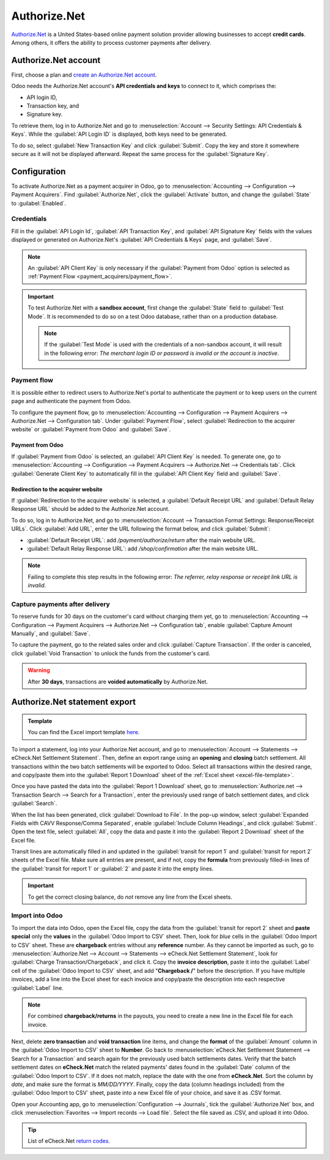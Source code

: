 =============
Authorize.Net
=============

`Authorize.Net <https://www.authorize.net>`_ is a United States-based online payment solution
provider allowing businesses to accept **credit cards**. Among others, it offers the ability to
process customer payments after delivery.

Authorize.Net account
=====================

First, choose a plan and `create an Authorize.Net account
<https://www.authorize.net/sign-up/pricing.html>`_.

Odoo needs the Authorize.Net account's **API credentials and keys** to connect to it, which
comprises the:

- API login ID,
- Transaction key, and
- Signature key.

To retrieve them, log in to Authorize.Net and go to :menuselection:`Account --> Security Settings:
API Credentials & Keys`. While the :guilabel:`API Login ID` is displayed, both keys need to be
generated.

To do so, select :guilabel:`New Transaction Key` and click :guilabel:`Submit`. Copy the key and
store it somewhere secure as it will not be displayed afterward. Repeat the same process for the
:guilabel:`Signature Key`.

.. image:: authorize/authorize-api-keys.png
   :alt: Generating the transaction and signature keys on Authorize.Net

.. seealso::
   `Authorize.Net Getting Started Guide
   <https://support.authorize.net/knowledgebase/Knowledgearticle/?code=000002939>`_

Configuration
=============

.. seealso::
   Refer to the :doc:`payment acquirers documentation <../payment_acquirers>` for more information
   about general configuration options.

To activate Authorize.Net as a payment acquirer in Odoo, go to :menuselection:`Accounting -->
Configuration --> Payment Acquirers`. Find :guilabel:`Authorize.Net`, click the :guilabel:`Activate`
button, and change the :guilabel:`State` to :guilabel:`Enabled`.

Credentials
-----------

Fill in the :guilabel:`API Login Id`, :guilabel:`API Transaction Key`, and :guilabel:`API Signature
Key` fields with the values displayed or generated on Authorize.Net's :guilabel:`API Credentials &
Keys` page, and :guilabel:`Save`.

.. note::
   An :guilabel:`API Client Key` is only necessary if the :guilabel:`Payment from Odoo` option is
   selected as :ref:`Payment Flow <payment_acquirers/payment_flow>`.

.. important::
   To test Authorize.Net with a **sandbox account**, first change the :guilabel:`State` field to
   :guilabel:`Test Mode`. It is recommended to do so on a test Odoo database, rather than on a
   production database.

   .. note::
      If the :guilabel:`Test Mode` is used with the credentials of a non-sandbox account, it will
      result in the following error: *The merchant login ID or password is invalid or the account is
      inactive*.

Payment flow
------------

It is possible either to redirect users to Authorize.Net's portal to authenticate the payment or to
keep users on the current page and authenticate the payment from Odoo.

To configure the payment flow, go to :menuselection:`Accounting --> Configuration --> Payment
Acquirers --> Authorize.Net --> Configuration tab`. Under :guilabel:`Payment Flow`, select
:guilabel:`Redirection to the acquirer website` or :guilabel:`Payment from Odoo` and
:guilabel:`Save`.

Payment from Odoo
~~~~~~~~~~~~~~~~~

If :guilabel:`Payment from Odoo` is selected, an :guilabel:`API Client Key` is needed. To generate
one, go to :menuselection:`Accounting --> Configuration --> Payment Acquirers --> Authorize.Net -->
Credentials tab`. Click :guilabel:`Generate Client Key` to automatically fill in the :guilabel:`API
Client Key` field and :guilabel:`Save`.

Redirection to the acquirer website
~~~~~~~~~~~~~~~~~~~~~~~~~~~~~~~~~~~

If :guilabel:`Redirection to the acquirer website` is selected, a :guilabel:`Default Receipt URL`
and :guilabel:`Default Relay Response URL` should be added to the Authorize.Net account.

To do so, log in to Authorize.Net, and go to :menuselection:`Account --> Transaction Format
Settings: Response/Receipt URLs`. Click :guilabel:`Add URL`, enter the URL following the format
below, and click :guilabel:`Submit`:

- :guilabel:`Default Receipt URL`: add `/payment/authorize/return` after the main website URL.

  .. example::
     `https://example.odoo.com/payment/authorize/return`

- :guilabel:`Default Relay Response URL`: add `/shop/confirmation` after the main website URL.

  .. example::
     `https://example.odoo.com/shop/confirmation`

.. image:: authorize/authorize-redirect-urls.png
   :alt: Adding the response and receipt URLs on Authorize.Net

.. note::
   Failing to complete this step results in the following error: *The referrer, relay response or
   receipt link URL is invalid*.

Capture payments after delivery
-------------------------------

To reserve funds for 30 days on the customer's card without charging them yet, go to
:menuselection:`Accounting --> Configuration --> Payment Acquirers --> Authorize.Net -->
Configuration tab`, enable :guilabel:`Capture Amount Manually`, and :guilabel:`Save`.

To capture the payment, go to the related sales order and click :guilabel:`Capture Transaction`. If
the order is canceled, click :guilabel:`Void Transaction` to unlock the funds from the customer's
card.

.. image:: authorize/authorize-capture.png
   :alt: Capturing the payment manually

.. warning::
   After **30 days**, transactions are **voided automatically** by Authorize.Net.

Authorize.Net statement export
==============================

.. _excel-file-template:

.. admonition:: Template

   You can find the Excel import template `here. <https://docs.google.com/spreadsheets/d/1CMVtBWLLVIrUpYA92paw-cL7-WdKLbaa/edit?usp=share_link&ouid=105295722917050444558&rtpof=true&sd=true>`_

To import a statement, log into your Authorize.Net account, and go to :menuselection:`Account -->
Statements --> eCheck.Net Settlement Statement`. Then, define an export range using an **opening**
and **closing** batch settlement. All transactions within the two batch settlements will be exported
to Odoo. Select all transactions within the desired range, and copy/paste them into the
:guilabel:`Report 1 Download` sheet of the :ref:`Excel sheet <excel-file-template>`.

.. image:: authorize/authorize-report1.png
   :align: center
   :alt: Select all transactions for the desired range on Authorize.net, and copy them into
         'report1' of the Excel template.

.. example::
   .. image:: authorize/authorize-settlement-batch.png
      :align: center
      :alt: Settlement batch of the an Authorize.Net statement

   In this case, the first batch (01/01/2021) of the year belongs to the settlement of 12/31/2020,
   so the **opening** settlement is from 12/31/2020.

Once you have pasted the data into the :guilabel:`Report 1 Download` sheet, go to
:menuselection:`Authorize.net --> Transaction Search --> Search for a Transaction`, enter the
previously used range of batch settlement dates, and click :guilabel:`Search`.

When the list has been generated, click :guilabel:`Download to File`. In the pop-up window, select
:guilabel:`Expanded Fields with CAVV Response/Comma Separated`, enable :guilabel:`Include Column
Headings`, and click :guilabel:`Submit`. Open the text file, select :guilabel:`All`, copy the data
and paste it into the :guilabel:`Report 2 Download` sheet of the Excel file.

Transit lines are automatically filled in and updated in the :guilabel:`transit for report 1` and
:guilabel:`transit for report 2` sheets of the Excel file. Make sure all entries are present, and if
not, copy the **formula** from previously filled-in lines of the :guilabel:`transit for report 1` or
:guilabel:`2` and paste it into the empty lines.

.. important::
   To get the correct closing balance, do *not* remove any line from the Excel sheets.

Import into Odoo
----------------

To import the data into Odoo, open the Excel file, copy the data from the :guilabel:`transit for
report 2` sheet and **paste special** only the **values** in the :guilabel:`Odoo Import to CSV`
sheet. Then, look for *blue* cells in the :guilabel:`Odoo Import to CSV` sheet. These are
**chargeback** entries without any **reference** number. As they cannot be imported as such, go to
:menuselection:`Authorize.Net --> Account --> Statements --> eCheck.Net Settlement Statement`, look
for :guilabel:`Charge Transaction/Chargeback`, and click it. Copy the **invoice description**, paste
it into the :guilabel:`Label` cell of the :guilabel:`Odoo Import to CSV` sheet, and add
"**Chargeback /**" before the description. If you have multiple invoices, add a line into the Excel
sheet for each invoice and copy/paste the description into each respective :guilabel:`Label` line.

.. note::
   For combined **chargeback/returns** in the payouts, you need to create a new line in the Excel
   file for each invoice.

.. example::
   .. image:: authorize/authorize-chargeback-desc.png
      :align: center
      :alt: Chargeback description

Next, delete **zero transaction** and **void transaction** line items, and change the **format** of
the :guilabel:`Amount` column in the :guilabel:`Odoo Import to CSV` sheet to **Number**. Go back to
:menuselection:`eCheck.Net Settlement Statement --> Search for a Transaction` and search again for
the previously used batch settlements dates. Verify that the batch settlement dates on
**eCheck.Net** match the related payments' dates found in the :guilabel:`Date` column of the
:guilabel:`Odoo Import to CSV`. If it does not match, replace the date with the one from
**eCheck.Net**. Sort the column by *date*, and make sure the format is `MM/DD/YYYY`. Finally, copy
the data (column headings included) from the :guilabel:`Odoo Import to CSV` sheet, paste into a new
Excel file of your choice, and save it as .CSV format.

Open your Accounting app, go to :menuselection:`Configuration --> Journals`, tick the
:guilabel:`Authorize.Net` box, and click :menuselection:`Favorites --> Import records --> Load
file`. Select the file saved as .CSV, and upload it into Odoo.

.. tip::
   List of eCheck.Net `return codes. <https://support.authorize.net/knowledgebase/Knowledgearticle/?code=000001293>`_

.. seealso::
   - `Authorize.Net: Getting Started Guide
     <https://support.authorize.net/s/article/Authorize-Net-Getting-Started-Guide>`_
   - :doc:`../payment_acquirers`
   - :doc:`../../websites/ecommerce/shopper_experience/payment_acquirer`

